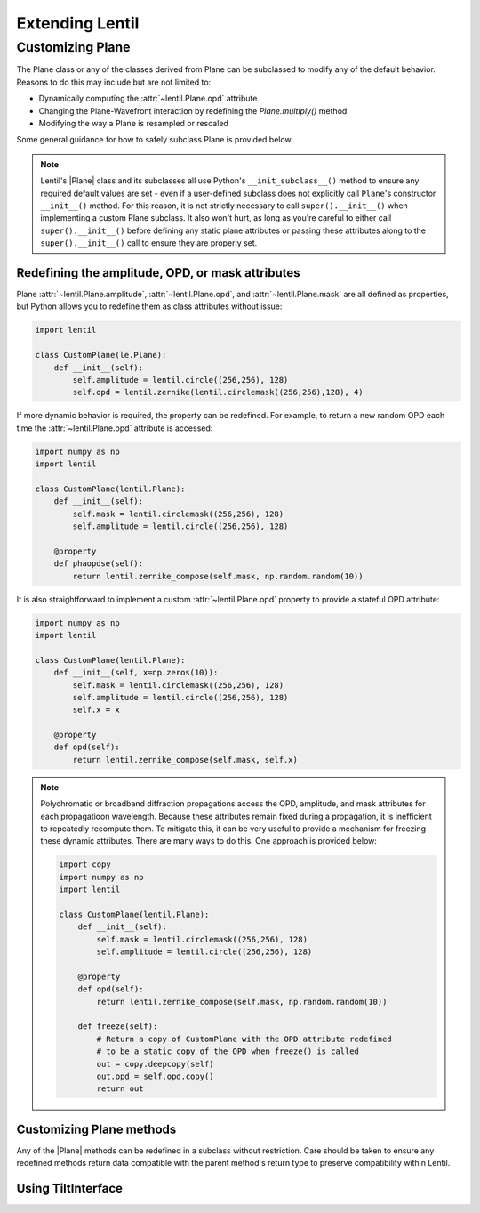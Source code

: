 .. _user.advanced.extend:

****************
Extending Lentil
****************

Customizing Plane
=================
The Plane class or any of the classes derived from Plane can be subclassed to modify
any of the default behavior. Reasons to do this may include but are not limited to:

* Dynamically computing the :attr:`~lentil.Plane.opd` attribute
* Changing the Plane-Wavefront interaction by redefining the `Plane.multiply()` method
* Modifying the way a Plane is resampled or rescaled

Some general guidance for how to safely subclass Plane is provided below.

.. note::

    Lentil's |Plane| class and its subclasses all use Python's ``__init_subclass__()``
    method to ensure any required default values are set - even if a user-defined
    subclass does not explicitly call ``Plane``'s constructor ``__init__()`` method. For
    this reason, it is not strictly necessary to call ``super().__init__()`` when
    implementing a custom Plane subclass. It also won't hurt, as long as you're careful
    to either call ``super().__init__()`` before defining any static plane attributes or
    passing these attributes along to the ``super().__init__()`` call to ensure they are
    properly set.

Redefining the amplitude, OPD, or mask attributes
---------------------------------------------------
Plane :attr:`~lentil.Plane.amplitude`, :attr:`~lentil.Plane.opd`, and
:attr:`~lentil.Plane.mask` are all defined as properties, but Python allows you to
redefine them as class attributes without issue:

.. code-block:: python3

    import lentil

    class CustomPlane(le.Plane):
        def __init__(self):
            self.amplitude = lentil.circle((256,256), 128)
            self.opd = lentil.zernike(lentil.circlemask((256,256),128), 4)

If more dynamic behavior is required, the property can be redefined. For example, to
return a new random OPD each time the :attr:`~lentil.Plane.opd` attribute is
accessed:

.. code-block:: python3

    import numpy as np
    import lentil

    class CustomPlane(lentil.Plane):
        def __init__(self):
            self.mask = lentil.circlemask((256,256), 128)
            self.amplitude = lentil.circle((256,256), 128)

        @property
        def phaopdse(self):
            return lentil.zernike_compose(self.mask, np.random.random(10))

It is also straightforward to implement a custom :attr:`~lentil.Plane.opd` property to
provide a stateful OPD attribute:

.. code-block:: python3

    import numpy as np
    import lentil

    class CustomPlane(lentil.Plane):
        def __init__(self, x=np.zeros(10)):
            self.mask = lentil.circlemask((256,256), 128)
            self.amplitude = lentil.circle((256,256), 128)
            self.x = x

        @property
        def opd(self):
            return lentil.zernike_compose(self.mask, self.x)

.. note::

    Polychromatic or broadband diffraction propagations access the OPD, amplitude,
    and mask attributes for each propagatioon wavelength. Because these attributes
    remain fixed during a propagation, it is inefficient to repeatedly recompute
    them. To mitigate this, it can be very useful to provide a mechanism for freezing
    these dynamic attributes. There are many ways to do this. One approach is provided
    below:

    .. code-block:: python3

        import copy
        import numpy as np
        import lentil

        class CustomPlane(lentil.Plane):
            def __init__(self):
                self.mask = lentil.circlemask((256,256), 128)
                self.amplitude = lentil.circle((256,256), 128)

            @property
            def opd(self):
                return lentil.zernike_compose(self.mask, np.random.random(10))

            def freeze(self):
                # Return a copy of CustomPlane with the OPD attribute redefined
                # to be a static copy of the OPD when freeze() is called
                out = copy.deepcopy(self)
                out.opd = self.opd.copy()
                return out


Customizing Plane methods
-------------------------
Any of the |Plane| methods can be redefined in a subclass without restriction. Care
should be taken to ensure any redefined methods return data compatible with the
parent method's return type to preserve compatibility within Lentil.


.. _user.advanced.extend.tiltinterface:

Using TiltInterface
-------------------
